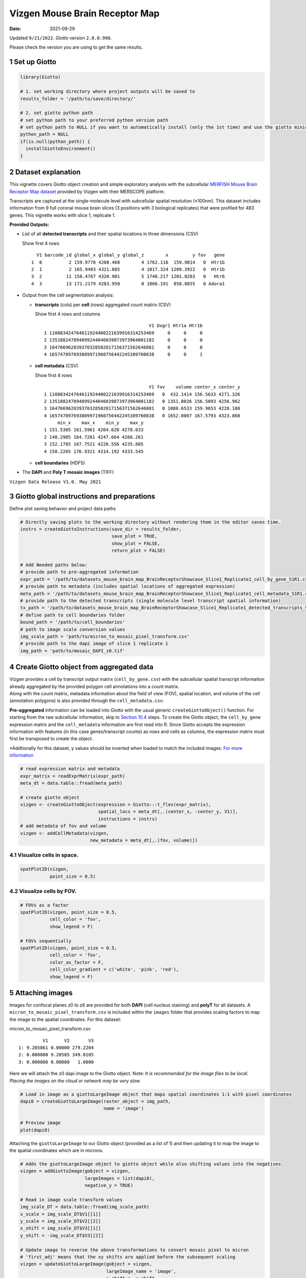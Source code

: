 ===============================
Vizgen Mouse Brain Receptor Map
===============================

:Date: 2021-09-29

Updated ``9/21/2022``. *Giotto* version ``2.0.0.998``.

Please check the version you are using to get the same results.

1 Set up Giotto
===============

.. container:: cell

   .. code:: r

      library(Giotto)

      # 1. set working directory where project outputs will be saved to
      results_folder = '/path/to/save/directory/'

      # 2. set giotto python path
      # set python path to your preferred python version path
      # set python path to NULL if you want to automatically install (only the 1st time) and use the giotto miniconda environment
      python_path = NULL 
      if(is.null(python_path)) {
        installGiottoEnvironment()
      }

2 Dataset explanation
=====================

This vignette covers Giotto object creation and simple exploratory
analysis with the subcellular `MERFISH Mouse Brain Receptor Map
dataset <https://vizgen.com/applications/neuroscience-showcase/>`__
provided by Vizgen with their MERSCOPE platform.

Transcripts are captured at the single-molecule level with subcellular
spatial resolution (≤100nm). This dataset includes information from 9
full coronal mouse brain slices (3 positions with 3 biological
replicates) that were profiled for 483 genes. This vignette works with
slice 1, replicate 1.

**Provided Outputs:**

-  List of all **detected transcripts** and their spatial locations in
   three dimensions (CSV)

   .. raw:: html

      <details>

   .. raw:: html

      <summary>

   Show first 4 rows

   .. raw:: html

      </summary>

   .. container:: cell

      .. container:: cell-output cell-output-stdout

         ::

              V1 barcode_id global_x global_y global_z        x         y fov   gene
            1  0          2 159.9778 4208.468        4 1762.116  159.9814   0  Htr1b
            2  1          2 165.9403 4321.805        4 1817.324 1209.3922   0  Htr1b
            3  2         11 158.4767 4320.901        5 1748.217 1201.0283   0   Htr6
            4  3         13 171.2179 4283.950        0 1866.191  858.8855   0 Adora1

   .. raw:: html

      </details>

-  Output from the cell segmentation analysis:

   -  **transcripts** (cols) per **cell** (rows) aggregated count matrix
      (CSV)

      .. raw:: html

         <details>

      .. raw:: html

         <summary>

      Show first 4 rows and columns

      .. raw:: html

         </summary>

      .. container:: cell

         .. container:: cell-output cell-output-stdout

            ::

                                                      V1 Oxgr1 Htr1a Htr1b
               1 110883424764611924400221639916314253469     0     0     0
               2 135188247894899244046039873973964001182     0     0     0
               3 164766962839370328502017156371562646881     0     0     0
               4 165747897693809971960756442245389760838     0     0     1

      .. raw:: html

         </details>

   -  **cell metadata** (CSV)

      .. raw:: html

         <details>

      .. raw:: html

         <summary>

      Show first 4 rows

      .. raw:: html

         </summary>

      .. container:: cell

         .. container:: cell-output cell-output-stdout

            ::

                                                      V1 fov    volume center_x center_y
               1 110883424764611924400221639916314253469   0  432.1414 156.5633 4271.326
               2 135188247894899244046039873973964001182   0 1351.8026 156.5093 4256.962
               3 164766962839370328502017156371562646881   0 1080.6533 159.9653 4228.180
               4 165747897693809971960756442245389760838   0 1652.0007 167.5793 4323.868
                    min_x    max_x    min_y    max_y
               1 151.5305 161.5961 4264.620 4278.033
               2 148.2905 164.7281 4247.664 4266.261
               3 152.1785 167.7521 4220.556 4235.805
               4 158.2265 176.9321 4314.192 4333.545

      .. raw:: html

         </details>

   -  **cell boundaries** (HDF5)

-  The **DAPI** and **Poly T mosaic images** (TIFF)

``Vizgen Data Release V1.0. May 2021``

3 Giotto global instructions and preparations
=============================================

Define plot saving behavior and project data paths

.. container:: cell

   .. code:: r

      # Directly saving plots to the working directory without rendering them in the editor saves time.
      instrs = createGiottoInstructions(save_dir = results_folder,
                                        save_plot = TRUE,
                                        show_plot = FALSE,
                                        return_plot = FALSE)

      # Add Needed paths below:
      # provide path to pre-aggregated information
      expr_path = '/path/to/datasets_mouse_brain_map_BrainReceptorShowcase_Slice1_Replicate1_cell_by_gene_S1R1.csv'
      # provide path to metadata (includes spatial locations of aggregated expression)
      meta_path = '/path/to/datasets_mouse_brain_map_BrainReceptorShowcase_Slice1_Replicate1_cell_metadata_S1R1.csv'
      # provide path to the detected transcripts (single molecule level transcript spatial information)
      tx_path = '/path/to/datasets_mouse_brain_map_BrainReceptorShowcase_Slice1_Replicate1_detected_transcripts_S1R1.csv'
      # define path to cell boundaries folder
      bound_path = '/path/to/cell_boundaries'
      # path to image scale conversion values
      img_scale_path = 'path/to/micron_to_mosaic_pixel_transform.csv'
      # provide path to the dapi image of slice 1 replicate 1
      img_path = 'path/to/mosaic_DAPI_z0.tif'

4 Create Giotto object from aggregated data
===========================================

| Vizgen provides a cell by transcript output matrix
  (``cell_by_gene.csv``) with the subcellular spatial transcript
  information already aggregated by the provided polygon cell
  annotations into a count matrix.
| Along with the count matrix, metadata information about the field of
  view (FOV), spatial location, and volume of the cell (annotation
  polygons) is also provided through the ``cell_metadata.csv``.

**Pre-aggregated** information can be loaded into Giotto with the usual
generic ``createGiottoObject()`` function. For starting from the raw
subcellular information, skip to `Section 10.4 <#sec-subcellular>`__
steps. To create the Giotto object, the ``cell_by_gene`` expression
matrix and the ``cell_metadata`` information are first read into R.
Since Giotto accepts the expression information with features (in this
case genes/transcript counts) as rows and cells as columns, the
expression matrix must first be transposed to create the object.

\*Addtionally for this dataset, y values should be inverted when loaded
to match the included images. `For more
information <https://giottosuite.com/articles/getting_started_images.html#standard-workflow>`__

.. container:: cell

   .. code:: r

      # read expression matrix and metadata
      expr_matrix = readExprMatrix(expr_path)
      meta_dt = data.table::fread(meta_path)

      # create giotto object
      vizgen <- createGiottoObject(expression = Giotto:::t_flex(expr_matrix),
                                   spatial_locs = meta_dt[,.(center_x, -center_y, V1)],
                                   instructions = instrs)
      # add metadata of fov and volume
      vizgen <- addCellMetadata(vizgen,
                                new_metadata = meta_dt[,.(fov, volume)])

4.1 Visualize cells in space.
-----------------------------

.. container:: cell

   .. code:: r

      spatPlot2D(vizgen,
                 point_size = 0.5)

.. image:: /images/images_pkgdown/vizgen_mouse_brain//0-overview_spatplot.png
   :width: 60.0%

4.2 Visualize cells by FOV.
---------------------------

.. container:: cell

   .. code:: r

      # FOVs as a factor
      spatPlot2D(vizgen, point_size = 0.5,
                 cell_color = 'fov',
                 show_legend = F)

      # FOVs sequentially
      spatPlot2D(vizgen, point_size = 0.5,
                 cell_color = 'fov',
                 color_as_factor = F,
                 cell_color_gradient = c('white', 'pink', 'red'),
                 show_legend = F)

|image1| |image2|

5 Attaching images
==================

Images for confocal planes z0 to z6 are provided for both **DAPI** (cell
nucleus staining) and **polyT** for all datasets.
A ``micron_to_mosaic_pixel_transform.csv`` is included within the
``images`` folder that provides scaling factors to map the image to the
spatial coordinates. For this dataset:

.. raw:: html

   <details>

.. raw:: html

   <summary>

micron_to_mosaic_pixel_transform.csv

.. raw:: html

   </summary>

.. container:: cell

   .. container:: cell-output cell-output-stdout

      ::

                  V1      V2       V3
         1: 9.205861 0.00000 279.2204
         2: 0.000000 9.20585 349.8105
         3: 0.000000 0.00000   1.0000

.. raw:: html

   </details>

Here we will attach the z0 dapi image to the Giotto object. Note: *It is
recommended for the image files to be local. Placing the images on the
cloud or network may be very slow.*

.. container:: cell

   .. code:: r

      # Load in image as a giottoLargeImage object that maps spatial coordinates 1:1 with pixel coordinates
      dapi0 = createGiottoLargeImage(raster_object = img_path,
                                     name = 'image')

      # Preview image
      plot(dapi0)

.. image:: /images/images_pkgdown/vizgen_mouse_brain//2-dapi0_preview.png
   :width: 65.0%

Attaching the ``giottoLargeImage`` to our Giotto object (provided as a
list of 1) and then updating it to map the image to the spatial
coordinates which are in microns.

.. container:: cell

   .. code:: r

      # Adds the giottoLargeImage object to giotto object while also shifting values into the negatives
      vizgen = addGiottoImage(gobject = vizgen,
                              largeImages = list(dapi0),
                              negative_y = TRUE)

      # Read in image scale transform values
      img_scale_DT = data.table::fread(img_scale_path)
      x_scale = img_scale_DT$V1[[1]]
      y_scale = img_scale_DT$V2[[2]]
      x_shift = img_scale_DT$V3[[1]]
      y_shift = -img_scale_DT$V3[[2]]

      # Update image to reverse the above transformations to convert mosaic pixel to micron
      # 'first_adj' means that the xy shifts are applied before the subsequent scaling
      vizgen = updateGiottoLargeImage(gobject = vizgen,
                                      largeImage_name = 'image',
                                      x_shift = -x_shift,
                                      y_shift = -y_shift,
                                      scale_x = 1/x_scale,
                                      scale_y = 1/y_scale,
                                      order = 'first_adj')

5.1 Check image alignment
-------------------------

.. container:: cell

   .. code:: r

      spatPlot2D(gobject = vizgen,
                 largeImage_name = 'image',
                 point_size = 0.5,
                 show_image = TRUE)

.. image:: /images/images_pkgdown/vizgen_mouse_brain//3-img_overlay.png
   :width: 60.0%

5.2 Zooming in by subsetting the dataset
----------------------------------------

.. container:: cell

   .. code:: r

      zoom = subsetGiottoLocs(gobject = vizgen,
                              x_min = 2000,
                              x_max = 2500,
                              y_min = -2500,
                              y_max = -2000)

      spatPlot2D(gobject = zoom,
                 largeImage_name = 'image',
                 point_size = 1,
                 show_image = TRUE)

.. image:: /images/images_pkgdown/vizgen_mouse_brain//4-img_overlay_zoom.png
   :width: 60.0%

6 Data processing
=================

.. container:: cell

   .. code:: r

      vizgen <- filterGiotto(gobject = vizgen,
                             expression_threshold = 1,
                             feat_det_in_min_cells = 100,
                             min_det_feats_per_cell = 20)

      vizgen <- normalizeGiotto(gobject = vizgen,
                                scalefactor = 1000,
                                verbose = TRUE)

      # add gene and cell statistics
      vizgen <- addStatistics(gobject = vizgen)

6.1 Visualize the number of features per cell.
----------------------------------------------

.. container:: cell

   .. code:: r

      spatPlot2D(gobject = vizgen,
                 show_image = F,
                 point_alpha = 0.7,
                 cell_color = 'nr_feats',
                 color_as_factor = F,
                 point_border_col = 'grey',
                 point_border_stroke = 0.01,
                 point_size = 0.5)

.. image:: /images/images_pkgdown/vizgen_mouse_brain//5-nr_feats.png
   :width: 60.0%

7 Dimension reduction
=====================

Skipping highly variable feature (HVF) detection. PCA will be calculated
based on all available genes.

.. container:: cell

   .. code:: r

      vizgen <- runPCA(gobject = vizgen,
                       center = TRUE,
                       scale_unit = TRUE)
      # visualize variance explained per component 
      screePlot(vizgen,
                ncp = 30)

.. image:: /images/images_pkgdown/vizgen_mouse_brain//6-screePlot.png
   :width: 50.0%

.. container:: cell

   .. code:: r

      plotPCA(gobject = vizgen,
              point_size = 0.5)

.. image:: /images/images_pkgdown/vizgen_mouse_brain//7-PCA.png
   :width: 50.0%

.. container:: cell

   .. code:: r

      vizgen = runUMAP(vizgen,
                       dimensions_to_use = 1:10)

      plotUMAP(gobject = vizgen,
               point_size = 0.5)

.. image:: /images/images_pkgdown/vizgen_mouse_brain//8-UMAP.png
   :width: 50.0%

8 Leiden Clustering
===================

Calculate nearest neighbor network and perform Leiden clustering.

.. container:: cell

   .. code:: r

      vizgen <- createNearestNetwork(vizgen,
                                     dimensions_to_use = 1:10,
                                     k = 15)

      # Default name for the results is 'leiden_clus' which is then appended to the cell metadata
      vizgen <- doLeidenCluster(vizgen,
                                resolution = 0.2,
                                n_iterations = 100)

.. raw:: html

   <details>

.. raw:: html

   <summary>

Cell Metadata Preview

.. raw:: html

   </summary>

.. container:: cell

   .. code:: r

      print(pDataDT(vizgen))

.. container:: cell

   .. code:: r

                                             cell_ID  fov    volume leiden_clus
          1: 110883424764611924400221639916314253469    0  432.1414           9
          2: 135188247894899244046039873973964001182    0 1351.8026           9
          3: 164766962839370328502017156371562646881    0 1080.6533           9
          4: 165747897693809971960756442245389760838    0 1652.0007           9
          5: 260943245639750847364278545493286724628    0 1343.3786           9
         ---                                                                   
      78258: 165273009496786595275688065919008183969 1225 1159.6232           9
      78259: 250474226357477911702383283537224741401 1225 1058.0623           9
      78260:  66106840181174834341279408890707577820 1225 1155.3068           9
      78261:  66165211106933093510165165316573672348 1225  394.8081           9
      78262:  71051447268015582817266088343399517927 1225  798.6088           9

.. raw:: html

   </details>

Visualize the leiden clustering results (‘leiden_clus’) mapped onto the
UMAP dimension reduction.

.. container:: cell

   .. code:: r

      plotUMAP(vizgen,
               cell_color = 'leiden_clus',
               point_size = 0.5)

.. image:: /images/images_pkgdown/vizgen_mouse_brain//9-UMAP.png
   :width: 50.0%

Visualize the leiden clustering mapped onto the spatial data.

.. container:: cell

   .. code:: r

      spatPlot2D(gobject = vizgen,
                 cell_color = 'leiden_clus',
                 point_size = 0.5,
                 background_color = 'black')

.. image:: /images/images_pkgdown/vizgen_mouse_brain//10-spatPlot2D.png
   :width: 60.0%

9 Spatial expression patterns
=============================

Spatially interesting gene expression can be detected by first
generating a spatial network then performing Binary Spatial Extraction
of genes.

.. container:: cell

   .. code:: r

      # create spatial network based on physical distance of cell centroids
      vizgen = createSpatialNetwork(gobject = vizgen,
                                    minimum_k = 2,
                                    maximum_distance_delaunay = 50)

      # perform Binary Spatial Extraction of genes
      km_spatialgenes = binSpect(vizgen)

.. raw:: html

   <details>

.. raw:: html

   <summary>

Preview km_spatialgenes

.. raw:: html

   </summary>

.. container:: cell

   .. code:: r

      print(km_spatialgenes$feats[1:30])

   .. container:: cell-output cell-output-stdout

      ::

          [1] "Slc47a1"   "Chat"      "Th"        "Insrr"     "Slc17a7"   "Pln"      
          [7] "Lmod1"     "Blank-119" "Hcar1"     "Glp1r"     "Ptgdr"     "Avpr2"    
         [13] "Gpr20"     "Myh11"     "Glp2r"     "Npy2r"     "Gpr182"    "Chrm1"    
         [19] "Adgrd1"    "Mrgprf"    "Trhr"      "Gfap"      "Slc17a8"   "Nmbr"     
         [25] "Pth2r"     "Rxfp1"     "Musk"      "F2rl1"     "Dgkk"      "Chrm5"    

.. raw:: html

   </details>

.. container:: cell

   .. code:: r

      # visualize spatial expression of select genes obtained from binSpect
      spatFeatPlot2D(vizgen,
                     expression_values = 'scaled',
                     feats = km_spatialgenes$feats[c(1,2,3,5,16,22)],
                     cell_color_gradient = c('blue', 'white', 'red'),
                     point_shape = 'border',
                     point_border_col = 'grey',
                     point_border_stroke = 0.01,
                     point_size = 0.2,
                     cow_n_col = 2)

|image3|

10 Working with subcellular information
=======================================

| *These steps may require a strong computer.*
| Vizgen provides the raw information used to generate the aggregated
  data through the detected_transcripts.csv and cell_boundaries hdf5
  files. Giotto can also work directly with this information.

10.1 (Optional) Define region of interest and find FOVs needed
--------------------------------------------------------------

Loading information by only grabbing the needed FOVs can cut down on
computational requirements.

.. container:: cell

   .. code:: r

      subsetFOVs = meta_dt[center_x > 2000 & center_x < 3100 &
                           center_y > 2500 & center_y < 3500]$fov
      subsetFOVs = unique(subsetFOVs)

.. raw:: html

   <details>

.. raw:: html

   <summary>

FOVs needed

.. raw:: html

   </summary>

.. container:: cell

   .. code:: r

      print(subsetFOVs)

   .. container:: cell-output cell-output-stdout

      ::

          [1] 220 221 222 223 224 225 245 246 247 248 249 250 275 276 277 278 279 280 302
         [20] 303 304 305 306 307 330 331 332 333 334 335 358 359 360 361 362 363

.. raw:: html

   </details>

10.2 Creating a giottoPolygon object
------------------------------------

Cell boundary annotations are represented in Giotto as ``giottoPolygon``
objects which can be previewed by directly plotting them.

.. container:: cell

   .. code:: r

      # read polygons and add them to Giotto
      # fovs param is optional
      # polygon_feat_types determines which Vizgen polygon z slices are loaded (There are 0 - 6)
      polys = readPolygonFilesVizgenHDF5(boundaries_path = bound_path,
                                         polygon_feat_types = c(0,6),
                                         flip_y_axis = TRUE,
                                         fovs = subsetFOVs)

      # polys is produced as a list of 2 giottoPolygon objects (z0 and z6)
      # previewing the first one...
      plot(polys[[1]])

.. image:: /images/images_pkgdown/vizgen_mouse_brain//13-poly.png
   :width: 50.0%

10.3 Creating a giottoPoints object
-----------------------------------

Giotto represents single-molecule transcript level spatial data as
``giottoPoints`` objects.

.. container:: cell

   .. code:: r

      tx_dt = data.table::fread(tx_path)
      # select transcripts in FOVs
      tx_dt_selected = tx_dt[fov %in% subsetFOVs]
      tx_dt_selected$global_y = -tx_dt_selected$global_y
      # (note the inverted y is the same as when spatial locations were loaded)

      # create Giotto points from transcripts 
      gpoints = createGiottoPoints(x = tx_dt_selected[,.(global_x, global_y, gene, global_z)])

      # preview the giottoPoints object (Including specific feats to plot is highly recommended)
      # Not providing the feats param will plot ALL features detected
      plot(gpoints,
           feats = c('Gfap', 'Ackr1'),
           point_size = 0.1)

.. image:: /images/images_pkgdown/vizgen_mouse_brain//14-point.png
   :width: 65.0%

.. _sec-subcellular:

10.4 Creating a subcellular Giotto object
-----------------------------------------

.. container:: cell

   .. code:: r

      # Create new giotto instructions to set different save directory if desired
      # instrs_sub = createGiottoInstructions(show_plot = FALSE,
      #                                       return_plot = FALSE,
      #                                       save_plot = TRUE,
      #                                       save_dir = "path/to/subcellular/save/folder")

      vizgen_subcellular = createGiottoObjectSubcellular(gpoints = list(rna = gpoints),
                                                         gpolygons = polys,
                                                         # instructions = instrs_sub
                                                         )

      # Find polygon centroids and generate associated spatial locations
      vizgen_subcellular = addSpatialCentroidLocations(vizgen_subcellular,
                                                       poly_info = c('z0', 'z6'))


      # Append images **(Details about these functions can be found in step 5)**
      # Run following two commented lines if skipping to this step
      # dapi0 = createGiottoLargeImage(raster_object = img_path, name = 'image')
      # img_scale_DT = data.table::fread(img_scale_path)
      vizgen_subcellular = addGiottoImage(gobject = vizgen_subcellular,
        largeImages = list(dapi0), negative_y = TRUE)
      x_scale = img_scale_DT$V1[[1]] ; y_scale = img_scale_DT$V2[[2]]
      x_shift = img_scale_DT$V3[[1]] ; y_shift = -img_scale_DT$V3[[2]]
      vizgen_subcellular = updateGiottoLargeImage(gobject = vizgen_subcellular,
        largeImage_name = 'image', x_shift = -x_shift, y_shift = -y_shift,
        scale_x = 1/x_scale, scale_y = 1/y_scale, order = 'first_adj')

.. raw:: html

   <details>

.. raw:: html

   <summary>

Alternatively to append subcellular data to existing giotto object…

.. raw:: html

   </summary>

The subcellular information can also be attached to giotto objects built
with the pre-aggregated information.

.. container:: cell

   .. code:: r

      # Subset dataset to work with smaller area
      vizgen_subset = subsetGiottoLocs(vizgen,
                                       x_min = 2000, x_max = 3000,
                                       y_min = -3500, y_max = -2500)

      # add points to Giotto object
      vizgen_subset = addGiottoPoints(gobject = vizgen_subset,
                                      gpoints = list(rna = gpoints))
      # There will be a warning that 14 features are not present in vizgen_subset
      # (They were previously removed during data processing in step 6)

      # add polygons to Giotto object
      vizgen_subset = addGiottoPolygons(gobject = vizgen_subset,
                                        gpolygons = polys)
      # If the polygons had not already been read readPolygonFilesVizgen() should be used instead
      # vizgen_subset = readPolygonFilesVizgen(gobject = vizgen_subset,
                                             # boundaries_path = bound_path,
                                             # polygon_feat_types = c(0,6)) # Defines which z slices (polys) are read in

      # Calculate centroid locations
      vizgen_subset = addSpatialCentroidLocations(vizgen_subset,
                                                  poly_info = c('z0', 'z6'))

**Visualize subset**

.. container:: cell

   .. code:: r

      spatPlot2D(gobject = vizgen_subset,
                 show_image = TRUE,
                 largeImage_name = 'image',
                 cell_color = 'leiden_clus',
                 point_size = 2.5)

.. image:: /images/images_pkgdown/vizgen_mouse_brain//12-spatPlot2D.png
   :width: 65.0%

.. container:: cell

   .. code:: r

      # identify genes for visualization
      gene_meta = fDataDT(vizgen_subset)
      data.table::setorder(gene_meta, perc_cells)
      gene_meta[perc_cells > 25 & perc_cells < 50]

      # visualize points with z0 polygons (confocal plane)
      spatInSituPlotPoints(vizgen_subset,
                           feats = list('rna' = c("Oxgr1", "Htr1a", "Gjc3", "Axl",
                                                  'Gfap', "Olig1", "Epha7")),
                           polygon_feat_type = 'z0',
                           use_overlap = FALSE,
                           point_size = 0.1,
                           polygon_line_size = 1,
                           show_polygon = TRUE,
                           polygon_bg_color = 'white',
                           polygon_color = 'white')

.. image:: /images/images_pkgdown/vizgen_mouse_brain//12b-spatInSituPlotPoints.png
   :width: 65.0%

.. raw:: html

   <center>

———————— **end dropdown** ————————

.. raw:: html

   </center>

.. raw:: html

   </details>

.. container:: cell

   .. code:: r

      # visualize select genes with z0 polygons (confocal plane)
      spatInSituPlotPoints(vizgen_subcellular,
                           feats = list('rna' = c("Oxgr1", "Htr1a", "Gjc3", "Axl",
                                                 'Gfap', "Olig1", "Epha7")),
                           polygon_feat_type = 'z0',
                           use_overlap = FALSE,
                           point_size = 0.1,
                           polygon_line_size = 0.1,
                           show_polygon = TRUE,
                           polygon_bg_color = 'white',
                           polygon_color = 'white',
                           coord_fix_ratio = TRUE,
                           save_param = list(base_height = 10,
                                             base_width = 10))

.. image:: /images/images_pkgdown/vizgen_mouse_brain//15-spatInSituPlotPoints.png
   :width: 100.0%

.. container:: cell

   .. code:: r

      # Zoom in further and visualize with image
      vizgen_subcellular_zoom = subsetGiottoLocs(vizgen_subcellular,
                                                 poly_info = c('z0','z6'),
                                                 x_min = 2400, x_max = 2600,
                                                 y_min = -3200, y_max = -3000)

      spatInSituPlotPoints(vizgen_subcellular_zoom,
                           feats = list('rna' = c("Oxgr1", "Htr1a", "Gjc3", "Axl",
                                                  'Gfap', "Olig1", "Epha7")),
                           polygon_feat_type = 'z0',
                           use_overlap = FALSE,
                           point_size = 0.5,
                           polygon_line_size = 0.2,
                           show_polygon = TRUE,
                           polygon_bg_color = 'white',
                           polygon_color = 'white',
                           polygon_alpha = 0.1,
                           show_image = TRUE,
                           largeImage_name = 'image',
                           coord_fix_ratio = TRUE,
                           save_param = list(base_height = 10,
                                             base_width = 10))

.. image:: /images/images_pkgdown/vizgen_mouse_brain//16-spatInSituPlotPoints.png
   :width: 80.0%

.. container:: cell

   .. code:: r

      spatInSituPlotPoints(vizgen_subcellular_zoom,
                           feats = list('rna' = c("Oxgr1", "Htr1a", "Gjc3", "Axl",
                                                  'Gfap', "Olig1", "Epha7")),
                           polygon_feat_type = 'z6', # Use polygon from z slice 6 this time
                           use_overlap = FALSE,
                           point_size = 0.5,
                           polygon_line_size = 0.2,
                           show_polygon = TRUE,
                           polygon_bg_color = 'white',
                           polygon_color = 'white',
                           polygon_alpha = 0.1,
                           show_image = TRUE,
                           largeImage_name = 'image',
                           coord_fix_ratio = TRUE,
                           save_param = list(base_height = 10,
                                             base_width = 10))

|image4|

.. raw:: html

   <!-- <details> -->

.. raw:: html

   <!-- <summary>session_info</summary> -->

.. raw:: html

   <!-- </details> -->

.. |image1| image:: /images/images_pkgdown/vizgen_mouse_brain//1-FOVs.png
   :width: 49.0%
.. |image2| image:: /images/images_pkgdown/vizgen_mouse_brain//1b-FOVs.png
   :width: 49.0%
.. |image3| image:: /images/images_pkgdown/vizgen_mouse_brain//11-spatFeatPlot2D.png
   :width: 60.0%
.. |image4| image:: /images/images_pkgdown/vizgen_mouse_brain//17-spatInSituPlotPoints.png
   :width: 80.0%
